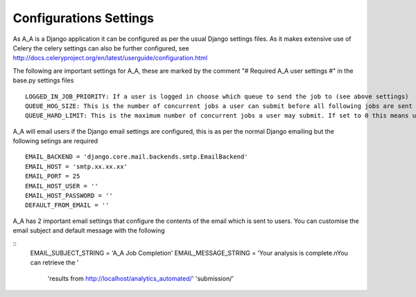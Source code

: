 .. _configurations_settings:

Configurations Settings
=======================

As A_A is a Django application it can be configured as per the usual Django
settings files. As it makes extensive use of Celery the celery settings
can also be further configured, see http://docs.celeryproject.org/en/latest/userguide/configuration.html

The following are important settings for A_A, these are marked by the comment
"# Required A_A user settings #" in the base.py settings files

::

  LOGGED_IN_JOB_PRIORITY: If a user is logged in choose which queue to send the job to (see above settings)
  QUEUE_HOG_SIZE: This is the number of concurrent jobs a user can submit before all following jobs are sent to the 'low_' priority queue
  QUEUE_HARD_LIMIT: This is the maximum number of concurrent jobs a user may submit. If set to 0 this means users can have unlimited jobs in the queue

A_A will email users if the Django email settings are configured, this is
as per the normal Django emailing but the following setings are required

::

  EMAIL_BACKEND = 'django.core.mail.backends.smtp.EmailBackend'
  EMAIL_HOST = 'smtp.xx.xx.xx'
  EMAIL_PORT = 25
  EMAIL_HOST_USER = ''
  EMAIL_HOST_PASSWORD = ''
  DEFAULT_FROM_EMAIL = ''

A_A has 2 important email settings that configure the contents of the email
which is sent to users. You can customise the email subject and default
message with the following

::
  EMAIL_SUBJECT_STRING = 'A_A Job Completion'
  EMAIL_MESSAGE_STRING = 'Your analysis is complete.\nYou can retrieve the ' \
                       'results from http://localhost/analytics_automated/' \
                       'submission/'
